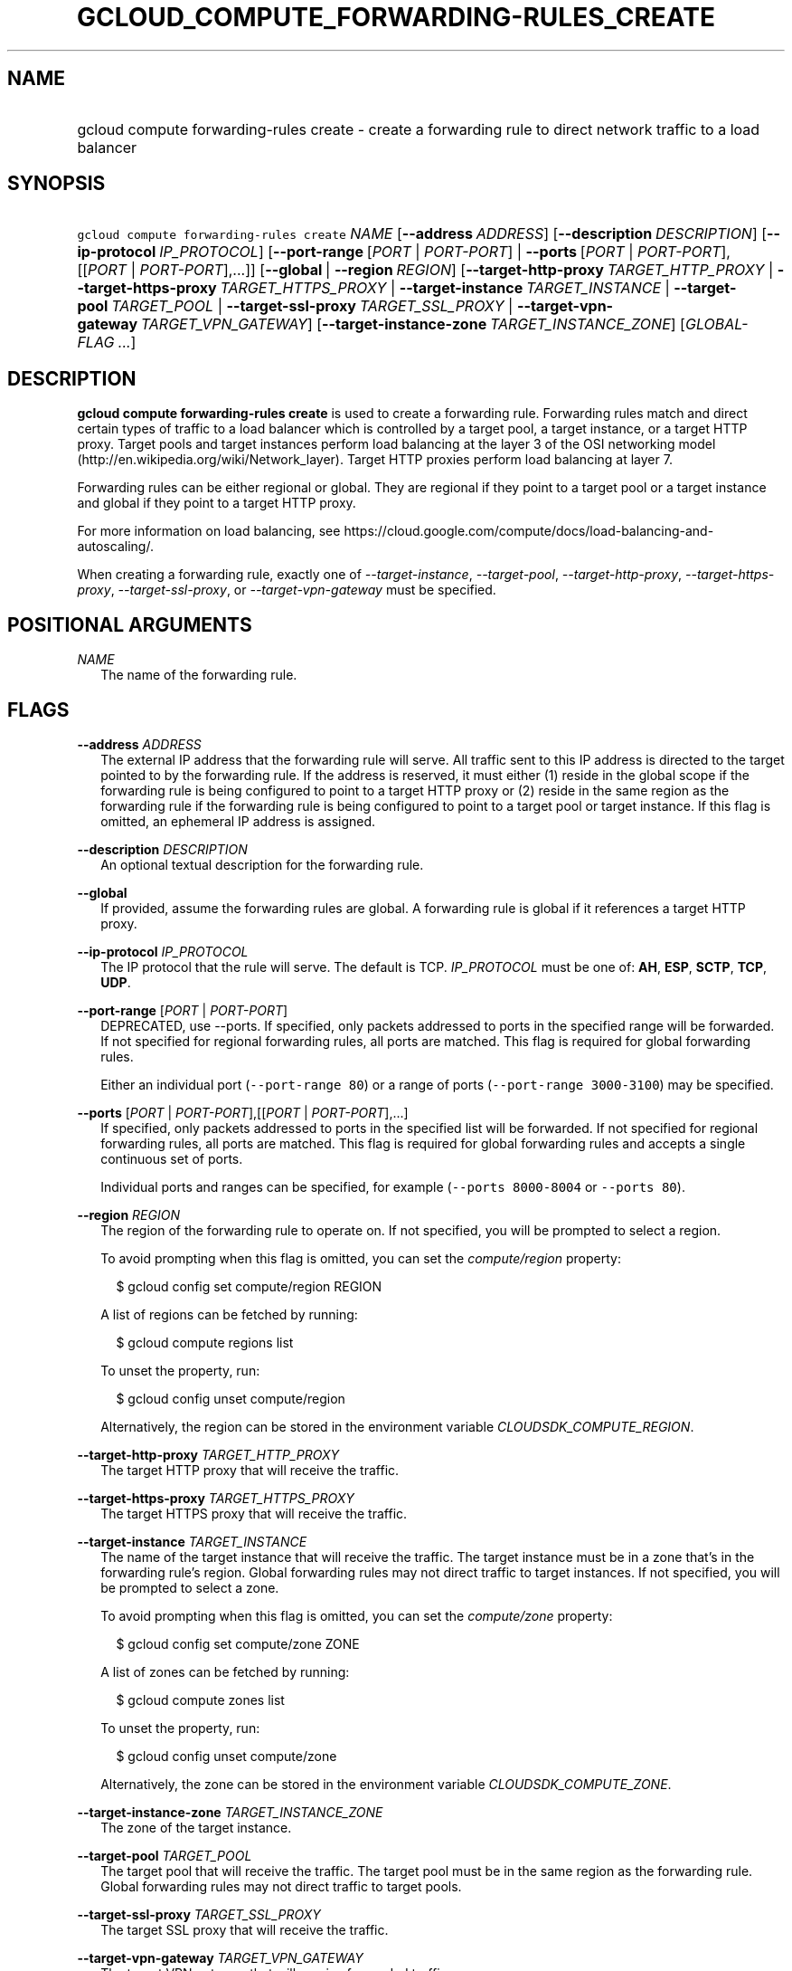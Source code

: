 
.TH "GCLOUD_COMPUTE_FORWARDING\-RULES_CREATE" 1



.SH "NAME"
.HP
gcloud compute forwarding\-rules create \- create a forwarding rule to direct network traffic to a load balancer



.SH "SYNOPSIS"
.HP
\f5gcloud compute forwarding\-rules create\fR \fINAME\fR [\fB\-\-address\fR\ \fIADDRESS\fR] [\fB\-\-description\fR\ \fIDESCRIPTION\fR] [\fB\-\-ip\-protocol\fR\ \fIIP_PROTOCOL\fR] [\fB\-\-port\-range\fR\ [\fIPORT\fR\ |\ \fIPORT\-PORT\fR]\ |\ \fB\-\-ports\fR\ [\fIPORT\fR\ |\ \fIPORT\-PORT\fR],[[\fIPORT\fR\ |\ \fIPORT\-PORT\fR],...]] [\fB\-\-global\fR\ |\ \fB\-\-region\fR\ \fIREGION\fR] [\fB\-\-target\-http\-proxy\fR\ \fITARGET_HTTP_PROXY\fR\ |\ \fB\-\-target\-https\-proxy\fR\ \fITARGET_HTTPS_PROXY\fR\ |\ \fB\-\-target\-instance\fR\ \fITARGET_INSTANCE\fR\ |\ \fB\-\-target\-pool\fR\ \fITARGET_POOL\fR\ |\ \fB\-\-target\-ssl\-proxy\fR\ \fITARGET_SSL_PROXY\fR\ |\ \fB\-\-target\-vpn\-gateway\fR\ \fITARGET_VPN_GATEWAY\fR] [\fB\-\-target\-instance\-zone\fR\ \fITARGET_INSTANCE_ZONE\fR] [\fIGLOBAL\-FLAG\ ...\fR]



.SH "DESCRIPTION"

\fBgcloud compute forwarding\-rules create\fR is used to create a forwarding
rule. Forwarding rules match and direct certain types of traffic to a load
balancer which is controlled by a target pool, a target instance, or a target
HTTP proxy. Target pools and target instances perform load balancing at the
layer 3 of the OSI networking model
(http://en.wikipedia.org/wiki/Network_layer). Target HTTP proxies perform load
balancing at layer 7.

Forwarding rules can be either regional or global. They are regional if they
point to a target pool or a target instance and global if they point to a target
HTTP proxy.

For more information on load balancing, see
https://cloud.google.com/compute/docs/load\-balancing\-and\-autoscaling/.


When creating a forwarding rule, exactly one of
\f5\fI\-\-target\-instance\fR\fR, \f5\fI\-\-target\-pool\fR\fR,
\f5\fI\-\-target\-http\-proxy\fR\fR, \f5\fI\-\-target\-https\-proxy\fR\fR,
\f5\fI\-\-target\-ssl\-proxy\fR\fR, or \f5\fI\-\-target\-vpn\-gateway\fR\fR must
be specified.



.SH "POSITIONAL ARGUMENTS"

\fINAME\fR
.RS 2m
The name of the forwarding rule.


.RE

.SH "FLAGS"

\fB\-\-address\fR \fIADDRESS\fR
.RS 2m
The external IP address that the forwarding rule will serve. All traffic sent to
this IP address is directed to the target pointed to by the forwarding rule. If
the address is reserved, it must either (1) reside in the global scope if the
forwarding rule is being configured to point to a target HTTP proxy or (2)
reside in the same region as the forwarding rule if the forwarding rule is being
configured to point to a target pool or target instance. If this flag is
omitted, an ephemeral IP address is assigned.

.RE
\fB\-\-description\fR \fIDESCRIPTION\fR
.RS 2m
An optional textual description for the forwarding rule.

.RE
\fB\-\-global\fR
.RS 2m
If provided, assume the forwarding rules are global. A forwarding rule is global
if it references a target HTTP proxy.

.RE
\fB\-\-ip\-protocol\fR \fIIP_PROTOCOL\fR
.RS 2m
The IP protocol that the rule will serve. The default is TCP. \fIIP_PROTOCOL\fR
must be one of: \fBAH\fR, \fBESP\fR, \fBSCTP\fR, \fBTCP\fR, \fBUDP\fR.

.RE
\fB\-\-port\-range\fR [\fIPORT\fR | \fIPORT\-PORT\fR]
.RS 2m
DEPRECATED, use \-\-ports. If specified, only packets addressed to ports in the
specified range will be forwarded. If not specified for regional forwarding
rules, all ports are matched. This flag is required for global forwarding rules.

Either an individual port (\f5\-\-port\-range 80\fR) or a range of ports
(\f5\-\-port\-range 3000\-3100\fR) may be specified.

.RE
\fB\-\-ports\fR [\fIPORT\fR | \fIPORT\-PORT\fR],[[\fIPORT\fR | \fIPORT\-PORT\fR],...]
.RS 2m
If specified, only packets addressed to ports in the specified list will be
forwarded. If not specified for regional forwarding rules, all ports are
matched. This flag is required for global forwarding rules and accepts a single
continuous set of ports.

Individual ports and ranges can be specified, for example (\f5\-\-ports
8000\-8004\fR or \f5\-\-ports 80\fR).

.RE
\fB\-\-region\fR \fIREGION\fR
.RS 2m
The region of the forwarding rule to operate on. If not specified, you will be
prompted to select a region.

To avoid prompting when this flag is omitted, you can set the
\f5\fIcompute/region\fR\fR property:

.RS 2m
$ gcloud config set compute/region REGION
.RE

A list of regions can be fetched by running:

.RS 2m
$ gcloud compute regions list
.RE

To unset the property, run:

.RS 2m
$ gcloud config unset compute/region
.RE

Alternatively, the region can be stored in the environment variable
\f5\fICLOUDSDK_COMPUTE_REGION\fR\fR.

.RE
\fB\-\-target\-http\-proxy\fR \fITARGET_HTTP_PROXY\fR
.RS 2m
The target HTTP proxy that will receive the traffic.

.RE
\fB\-\-target\-https\-proxy\fR \fITARGET_HTTPS_PROXY\fR
.RS 2m
The target HTTPS proxy that will receive the traffic.

.RE
\fB\-\-target\-instance\fR \fITARGET_INSTANCE\fR
.RS 2m
The name of the target instance that will receive the traffic. The target
instance must be in a zone that's in the forwarding rule's region. Global
forwarding rules may not direct traffic to target instances. If not specified,
you will be prompted to select a zone.

To avoid prompting when this flag is omitted, you can set the
\f5\fIcompute/zone\fR\fR property:

.RS 2m
$ gcloud config set compute/zone ZONE
.RE

A list of zones can be fetched by running:

.RS 2m
$ gcloud compute zones list
.RE

To unset the property, run:

.RS 2m
$ gcloud config unset compute/zone
.RE

Alternatively, the zone can be stored in the environment variable
\f5\fICLOUDSDK_COMPUTE_ZONE\fR\fR.

.RE
\fB\-\-target\-instance\-zone\fR \fITARGET_INSTANCE_ZONE\fR
.RS 2m
The zone of the target instance.

.RE
\fB\-\-target\-pool\fR \fITARGET_POOL\fR
.RS 2m
The target pool that will receive the traffic. The target pool must be in the
same region as the forwarding rule. Global forwarding rules may not direct
traffic to target pools.

.RE
\fB\-\-target\-ssl\-proxy\fR \fITARGET_SSL_PROXY\fR
.RS 2m
The target SSL proxy that will receive the traffic.

.RE
\fB\-\-target\-vpn\-gateway\fR \fITARGET_VPN_GATEWAY\fR
.RS 2m
The target VPN gateway that will receive forwarded traffic.


.RE

.SH "GLOBAL FLAGS"

Run \fB$ gcloud help\fR for a description of flags available to all commands.
